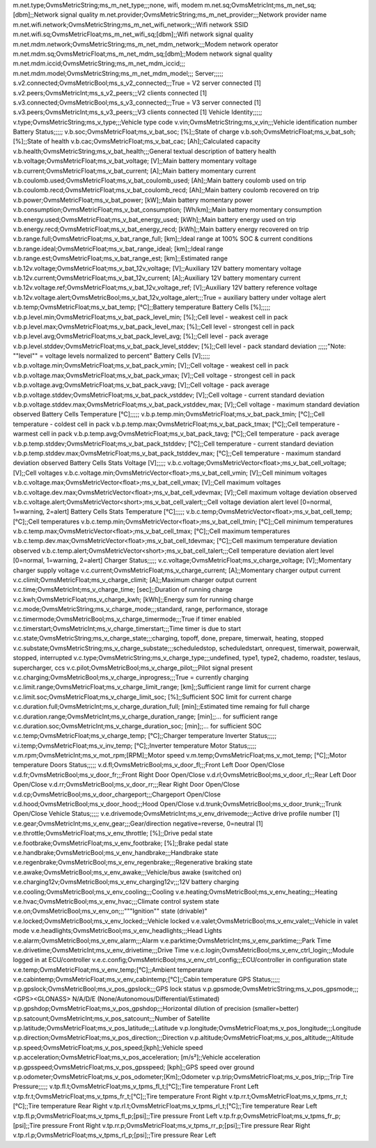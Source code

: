 .. csv-table:: Standard Metric
   :header-row: 1
   :widths: auto
   :stub-columns: 1
   :delim: U+003B
  
   Metric Name;Metric Type;Metric variable Name;Unit;Example Value;Metric Description
   Module;;;;;
   m.version;OvmsMetricString;ms_m_version;;;
   m.hardware;OvmsMetricString;ms_m_hardware;;;
   m.serial;OvmsMetricString;ms_m_serial;;;
   m.tasks;OvmsMetricInt;ms_m_tasks;;;
   m.freeram;OvmsMetricInt;ms_m_freeram;;;
   m.monotonic;OvmsMetricInt;ms_m_monotonic;;;
   m.time.utc;OvmsMetricInt;ms_m_timeutc;;;
   Network;;;;;
m.net.type;OvmsMetricString;ms_m_net_type;;;none, wifi, modem
m.net.sq;OvmsMetricInt;ms_m_net_sq;[dbm];;Network signal quality 
m.net.provider;OvmsMetricString;ms_m_net_provider;;;Network provider name
m.net.wifi.network;OvmsMetricString;ms_m_net_wifi_network;;;Wifi network SSID
m.net.wifi.sq;OvmsMetricFloat;ms_m_net_wifi_sq;[dbm];;Wifi network signal quality
m.net.mdm.network;OvmsMetricString;ms_m_net_mdm_network;;;Modem network operator
m.net.mdm.sq;OvmsMetricFloat;ms_m_net_mdm_sq;[dbm];;Modem network signal quality
m.net.mdm.iccid;OvmsMetricString;ms_m_net_mdm_iccid;;;
m.net.mdm.model;OvmsMetricString;ms_m_net_mdm_model;;;
Server;;;;;
s.v2.connected;OvmsMetricBool;ms_s_v2_connected;;;True = V2 server connected [1]
s.v2.peers;OvmsMetricInt;ms_s_v2_peers;;;V2 clients connected [1]
s.v3.connected;OvmsMetricBool;ms_s_v3_connected;;;True = V3 server connected [1]
s.v3.peers;OvmsMetricInt;ms_s_v3_peers;;;V3 clients connected [1]
Vehicle Identity;;;;;
v.type;OvmsMetricString;ms_v_type;;;Vehicle type code
v.vin;OvmsMetricString;ms_v_vin;;;Vehicle identification number
Battery Status;;;;;
v.b.soc;OvmsMetricFloat;ms_v_bat_soc; [%];;State of charge
v.b.soh;OvmsMetricFloat;ms_v_bat_soh; [%];;State of health
v.b.cac;OvmsMetricFloat;ms_v_bat_cac; [Ah];;Calculated capacity
v.b.health;OvmsMetricString;ms_v_bat_health;;;General textual description of battery health
v.b.voltage;OvmsMetricFloat;ms_v_bat_voltage; [V];;Main battery momentary voltage
v.b.current;OvmsMetricFloat;ms_v_bat_current; [A];;Main battery momentary current
v.b.coulomb.used;OvmsMetricFloat;ms_v_bat_coulomb_used; [Ah];;Main battery coulomb used on trip
v.b.coulomb.recd;OvmsMetricFloat;ms_v_bat_coulomb_recd; [Ah];;Main battery coulomb recovered on trip
v.b.power;OvmsMetricFloat;ms_v_bat_power; [kW];;Main battery momentary power
v.b.consumption;OvmsMetricFloat;ms_v_bat_consumption; [Wh/km];;Main battery momentary consumption
v.b.energy.used;OvmsMetricFloat;ms_v_bat_energy_used; [kWh];;Main battery energy used on trip
v.b.energy.recd;OvmsMetricFloat;ms_v_bat_energy_recd; [kWh];;Main battery energy recovered on trip
v.b.range.full;OvmsMetricFloat;ms_v_bat_range_full; [km];;Ideal range at 100% SOC & current conditions
v.b.range.ideal;OvmsMetricFloat;ms_v_bat_range_ideal; [km];;Ideal range
v.b.range.est;OvmsMetricFloat;ms_v_bat_range_est; [km];;Estimated range
v.b.12v.voltage;OvmsMetricFloat;ms_v_bat_12v_voltage; [V];;Auxiliary 12V battery momentary voltage
v.b.12v.current;OvmsMetricFloat;ms_v_bat_12v_current; [A];;Auxiliary 12V battery momentary current
v.b.12v.voltage.ref;OvmsMetricFloat;ms_v_bat_12v_voltage_ref; [V];;Auxiliary 12V battery reference voltage
v.b.12v.voltage.alert;OvmsMetricBool;ms_v_bat_12v_voltage_alert;;;True = auxiliary battery under voltage alert
v.b.temp;OvmsMetricFloat;ms_v_bat_temp; [°C];;Battery temperature
Battery Cells [%];;;;;
v.b.p.level.min;OvmsMetricFloat;ms_v_bat_pack_level_min; [%];;Cell level - weakest cell in pack
v.b.p.level.max;OvmsMetricFloat;ms_v_bat_pack_level_max; [%];;Cell level - strongest cell in pack
v.b.p.level.avg;OvmsMetricFloat;ms_v_bat_pack_level_avg; [%];;Cell level - pack average
v.b.p.level.stddev;OvmsMetricFloat;ms_v_bat_pack_level_stddev; [%];;Cell level - pack standard deviation
;;;;;"Note: ""level"" = voltage levels normalized to percent"
Battery Cells [V];;;;;
v.b.p.voltage.min;OvmsMetricFloat;ms_v_bat_pack_vmin; [V];;Cell voltage - weakest cell in pack
v.b.p.voltage.max;OvmsMetricFloat;ms_v_bat_pack_vmax; [V];;Cell voltage - strongest cell in pack
v.b.p.voltage.avg;OvmsMetricFloat;ms_v_bat_pack_vavg; [V];;Cell voltage - pack average
v.b.p.voltage.stddev;OvmsMetricFloat;ms_v_bat_pack_vstddev; [V];;Cell voltage - current standard deviation
v.b.p.voltage.stddev.max;OvmsMetricFloat;ms_v_bat_pack_vstddev_max; [V];;Cell voltage - maximum standard deviation observed
Battery Cells Temperature [°C];;;;;
v.b.p.temp.min;OvmsMetricFloat;ms_v_bat_pack_tmin; [°C];;Cell temperature - coldest cell in pack
v.b.p.temp.max;OvmsMetricFloat;ms_v_bat_pack_tmax; [°C];;Cell temperature - warmest cell in pack
v.b.p.temp.avg;OvmsMetricFloat;ms_v_bat_pack_tavg; [°C];;Cell temperature - pack average
v.b.p.temp.stddev;OvmsMetricFloat;ms_v_bat_pack_tstddev; [°C];;Cell temperature - current standard deviation
v.b.p.temp.stddev.max;OvmsMetricFloat;ms_v_bat_pack_tstddev_max; [°C];;Cell temperature - maximum standard deviation observed
Battery Cells Stats Voltage [V];;;;;
v.b.c.voltage;OvmsMetricVector<float>;ms_v_bat_cell_voltage; [V];;Cell voltages
v.b.c.voltage.min;OvmsMetricVector<float>;ms_v_bat_cell_vmin; [V];;Cell minimum voltages
v.b.c.voltage.max;OvmsMetricVector<float>;ms_v_bat_cell_vmax; [V];;Cell maximum voltages
v.b.c.voltage.dev.max;OvmsMetricVector<float>;ms_v_bat_cell_vdevmax; [V];;Cell maximum voltage deviation observed
v.b.c.voltage.alert;OvmsMetricVector<short>;ms_v_bat_cell_valert;;;Cell voltage deviation alert level [0=normal, 1=warning, 2=alert]
Battery Cells Stats Temperature [°C];;;;;
v.b.c.temp;OvmsMetricVector<float>;ms_v_bat_cell_temp; [°C];;Cell temperatures
v.b.c.temp.min;OvmsMetricVector<float>;ms_v_bat_cell_tmin; [°C];;Cell minimum temperatures
v.b.c.temp.max;OvmsMetricVector<float>;ms_v_bat_cell_tmax; [°C];;Cell maximum temperatures
v.b.c.temp.dev.max;OvmsMetricVector<float>;ms_v_bat_cell_tdevmax; [°C];;Cell maximum temperature deviation observed
v.b.c.temp.alert;OvmsMetricVector<short>;ms_v_bat_cell_talert;;;Cell temperature deviation alert level [0=normal, 1=warning, 2=alert]
Charger Status;;;;;
v.c.voltage;OvmsMetricFloat;ms_v_charge_voltage; [V];;Momentary charger supply voltage
v.c.current;OvmsMetricFloat;ms_v_charge_current; [A];;Momentary charger output current
v.c.climit;OvmsMetricFloat;ms_v_charge_climit; [A];;Maximum charger output current
v.c.time;OvmsMetricInt;ms_v_charge_time; [sec];;Duration of running charge
v.c.kwh;OvmsMetricFloat;ms_v_charge_kwh; [kWh];;Energy sum for running charge
v.c.mode;OvmsMetricString;ms_v_charge_mode;;;standard, range, performance, storage
v.c.timermode;OvmsMetricBool;ms_v_charge_timermode;;;True if timer enabled
v.c.timerstart;OvmsMetricInt;ms_v_charge_timerstart;;;Time timer is due to start
v.c.state;OvmsMetricString;ms_v_charge_state;;;charging, topoff, done, prepare, timerwait, heating, stopped
v.c.substate;OvmsMetricString;ms_v_charge_substate;;;scheduledstop, scheduledstart, onrequest, timerwait, powerwait, stopped, interrupted
v.c.type;OvmsMetricString;ms_v_charge_type;;;undefined, type1, type2, chademo, roadster, teslaus, supercharger, ccs
v.c.pilot;OvmsMetricBool;ms_v_charge_pilot;;;Pilot signal present
v.c.charging;OvmsMetricBool;ms_v_charge_inprogress;;;True = currently charging
v.c.limit.range;OvmsMetricFloat;ms_v_charge_limit_range; [km];;Sufficient range limit for current charge
v.c.limit.soc;OvmsMetricFloat;ms_v_charge_limit_soc; [%];;Sufficient SOC limit for current charge
v.c.duration.full;OvmsMetricInt;ms_v_charge_duration_full; [min];;Estimated time remaing for full charge
v.c.duration.range;OvmsMetricInt;ms_v_charge_duration_range; [min];;… for sufficient range
v.c.duration.soc;OvmsMetricInt;ms_v_charge_duration_soc; [min];;… for sufficient SOC
v.c.temp;OvmsMetricFloat;ms_v_charge_temp; [°C];;Charger temperature
Inverter Status;;;;;
v.i.temp;OvmsMetricFloat;ms_v_inv_temp; [°C];;Inverter temperature
Motor Status;;;;;
v.m.rpm;OvmsMetricInt;ms_v_mot_rpm;[RPM];;Motor speed
v.m.temp;OvmsMetricFloat;ms_v_mot_temp; [°C];;Motor temperature
Doors Status;;;;;
v.d.fl;OvmsMetricBool;ms_v_door_fl;;;Front Left Door Open/Close
v.d.fr;OvmsMetricBool;ms_v_door_fr;;;Front Right Door Open/Close
v.d.rl;OvmsMetricBool;ms_v_door_rl;;;Rear Left Door Open/Close
v.d.rr;OvmsMetricBool;ms_v_door_rr;;;Rear Right Door Open/Close
v.d.cp;OvmsMetricBool;ms_v_door_chargeport;;;Chargeport Open/Close
v.d.hood;OvmsMetricBool;ms_v_door_hood;;;Hood Open/Close
v.d.trunk;OvmsMetricBool;ms_v_door_trunk;;;Trunk Open/Close
Vehicle Status;;;;;
v.e.drivemode;OvmsMetricInt;ms_v_env_drivemode;;;Active drive profile number [1]
v.e.gear;OvmsMetricInt;ms_v_env_gear;;;Gear/direction negative=reverse, 0=neutral [1]
v.e.throttle;OvmsMetricFloat;ms_v_env_throttle; [%];;Drive pedal state
v.e.footbrake;OvmsMetricFloat;ms_v_env_footbrake; [%];;Brake pedal state
v.e.handbrake;OvmsMetricBool;ms_v_env_handbrake;;;Handbrake state
v.e.regenbrake;OvmsMetricBool;ms_v_env_regenbrake;;;Regenerative braking state
v.e.awake;OvmsMetricBool;ms_v_env_awake;;;Vehicle/bus awake (switched on)
v.e.charging12v;OvmsMetricBool;ms_v_env_charging12v;;;12V battery charging
v.e.cooling;OvmsMetricBool;ms_v_env_cooling;;;Cooling
v.e.heating;OvmsMetricBool;ms_v_env_heating;;;Heating
v.e.hvac;OvmsMetricBool;ms_v_env_hvac;;;Climate control system state
v.e.on;OvmsMetricBool;ms_v_env_on;;;"""Ignition"" state (drivable)"
v.e.locked;OvmsMetricBool;ms_v_env_locked;;;Vehicle locked
v.e.valet;OvmsMetricBool;ms_v_env_valet;;;Vehicle in valet mode
v.e.headlights;OvmsMetricBool;ms_v_env_headlights;;;Head Lights
v.e.alarm;OvmsMetricBool;ms_v_env_alarm;;;Alarm
v.e.parktime;OvmsMetricInt;ms_v_env_parktime;;;Park Time
v.e.drivetime;OvmsMetricInt;ms_v_env_drivetime;;;Drive Time
v.e.c.login;OvmsMetricBool;ms_v_env_ctrl_login;;;Module logged in at ECU/controller
v.e.c.config;OvmsMetricBool;ms_v_env_ctrl_config;;;ECU/controller in configuration state
v.e.temp;OvmsMetricFloat;ms_v_env_temp;[°C];;Ambient temperature 
v.e.cabintemp;OvmsMetricFloat;ms_v_env_cabintemp;[°C];;Cabin temperature 
GPS Status;;;;;
v.p.gpslock;OvmsMetricBool;ms_v_pos_gpslock;;;GPS lock status
v.p.gpsmode;OvmsMetricString;ms_v_pos_gpsmode;;;<GPS><GLONASS> N/A/D/E (None/Autonomous/Differential/Estimated)
v.p.gpshdop;OvmsMetricFloat;ms_v_pos_gpshdop;;;Horizontal dilution of precision (smaller=better)
v.p.satcount;OvmsMetricInt;ms_v_pos_satcount;;;Number of Satellite
v.p.latitude;OvmsMetricFloat;ms_v_pos_latitude;;;Latitude
v.p.longitude;OvmsMetricFloat;ms_v_pos_longitude;;;Longitude
v.p.direction;OvmsMetricFloat;ms_v_pos_direction;;;Direction
v.p.altitude;OvmsMetricFloat;ms_v_pos_altitude;;;Altitude
v.p.speed;OvmsMetricFloat;ms_v_pos_speed;[kph];;Vehicle speed 
v.p.acceleration;OvmsMetricFloat;ms_v_pos_acceleration; [m/s²];;Vehicle acceleration
v.p.gpsspeed;OvmsMetricFloat;ms_v_pos_gpsspeed; [kph];;GPS speed over ground
v.p.odometer;OvmsMetricFloat;ms_v_pos_odometer;[Km];;Odometer
v.p.trip;OvmsMetricFloat;ms_v_pos_trip;;;Trip
Tire Pressure;;;;;
v.tp.fl.t;OvmsMetricFloat;ms_v_tpms_fl_t;[°C];;Tire temperature Front Left
v.tp.fr.t;OvmsMetricFloat;ms_v_tpms_fr_t;[°C];;Tire temperature Front Right
v.tp.rr.t;OvmsMetricFloat;ms_v_tpms_rr_t;[°C];;Tire temperature Rear Right
v.tp.rl.t;OvmsMetricFloat;ms_v_tpms_rl_t;[°C];;Tire temperature Rear Left
v.tp.fl.p;OvmsMetricFloat;ms_v_tpms_fl_p;[psi];;Tire pressure Front Left
v.tp.fr.p;OvmsMetricFloat;ms_v_tpms_fr_p;[psi];;Tire pressure Front Right
v.tp.rr.p;OvmsMetricFloat;ms_v_tpms_rr_p;[psi];;Tire pressure Rear Right
v.tp.rl.p;OvmsMetricFloat;ms_v_tpms_rl_p;[psi];;Tire pressure Rear Left